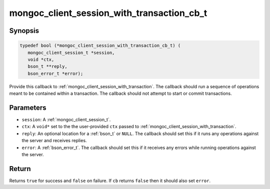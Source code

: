 .. _mongoc_client_session_with_transaction_cb_t

mongoc_client_session_with_transaction_cb_t
===========================================

Synopsis
--------

.. code-block:: c

  typedef bool (*mongoc_client_session_with_transaction_cb_t) (
     mongoc_client_session_t *session,
     void *ctx,
     bson_t **reply,
     bson_error_t *error);

Provide this callback to :ref:`mongoc_client_session_with_transaction`. The callback should run a sequence of operations meant to be contained within a transaction.  The callback should not attempt to start or commit transactions.

Parameters
----------

* ``session``: A :ref:`mongoc_client_session_t`.
* ``ctx``: A ``void*`` set to the the user-provided ``ctx`` passed to :ref:`mongoc_client_session_with_transaction`.
* ``reply``: An optional location for a :ref:`bson_t` or ``NULL``. The callback should set this if it runs any operations against the server and receives replies.
* ``error``: A :ref:`bson_error_t`. The callback should set this if it receives any errors while running operations against the server.

Return
------

Returns ``true`` for success and ``false`` on failure. If ``cb`` returns ``false`` then it should also set ``error``.

.. seealso::

  | :ref:`mongoc_client_session_with_transaction`

